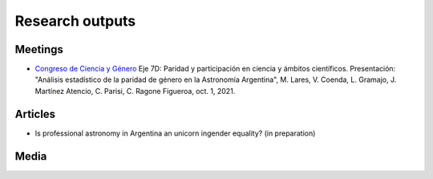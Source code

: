 Research outputs
====================================

Meetings
---------

+ `Congreso de Ciencia y Género <https://congresodecienciaygenero.cba.gov.ar>`_ Eje 7D: Paridad y participación en ciencia y ámbitos científicos. Presentación: "Análisis estadístico de la paridad de género en la Astronomía Argentina", M. Lares, V. Coenda, L. Gramajo, J. Martínez Atencio, C. Parisi, C. Ragone Figueroa, oct. 1, 2021.

Articles
---------

+ Is professional astronomy in Argentina an unicorn ingender equality?
  (in preparation)


Media
------




